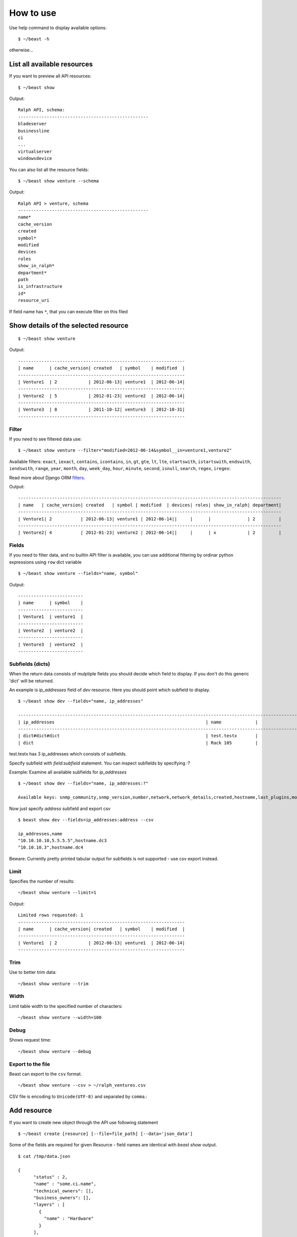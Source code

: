 ==========
How to use
==========

Use help command to display available options::

  $ ~/beast -h

otherwise...


List all available resources
----------------------------

If you want to preview all API resources: ::

  $ ~/beast show

Output: ::

  Ralph API, schema:
  --------------------------------------------------
  bladeserver
  businessline
  ci
  ...
  virtualserver
  windowsdevice


You can also list all the resource fields: ::

  $ ~/beast show venture --schema

Output: ::

  Ralph API > venture, schema
  --------------------------------------------------
  name*
  cache_version
  created
  symbol*
  modified
  devices
  roles
  show_in_ralph*
  department*
  path
  is_infrastructure
  id*
  resource_uri

If field name has ``*``, that you can execute filter on this filed


Show details of the selected resource
-------------------------------------
::

  $ ~/beast show venture

Output: ::

  ----------------------------------------------------------------
  | name      | cache_version| created   | symbol    | modified  |
  ----------------------------------------------------------------
  | Venture1  | 2            | 2012-06-13| venture1  | 2012-06-14|
  ----------------------------------------------------------------
  | Venture2  | 5            | 2012-01-23| venture2  | 2012-06-14|
  ----------------------------------------------------------------
  | Venture3  | 8            | 2011-10-12| venture3  | 2012-10-31|
  ----------------------------------------------------------------

Filter
~~~~~~

If you need to see filtered data use: ::

  $ ~/beast show venture --filter="modified=2012-06-14&symbol__in=venture1,venture2"

Available filters:
``exact``, ``iexact``, ``contains``, ``icontains``, ``in``, ``gt``, ``gte``, ``lt``, ``lte``, ``startswith``,
``istartswith``, ``endswith``, ``iendswith``, ``range``, ``year``, ``month``, ``day``, ``week_day``, ``hour``,
``minute``, ``second``, ``isnull``, ``search``, ``regex``, ``iregex``::

Read more about Django ORM filters_.

.. _filters: https://docs.djangoproject.com/en/dev/ref/models/querysets/#field-lookups

Output: ::

  -----------------------------------------------------------------------------------------------------
  | name   | cache_version| created   | symbol | modified  | devices| roles| show_in_ralph| department|
  -----------------------------------------------------------------------------------------------------
  | Venture1| 2           | 2012-06-13| venture1 | 2012-06-14||     |      |              | 2         |
  -----------------------------------------------------------------------------------------------------
  | Venture2| 4           | 2012-01-23| venture2 | 2012-06-14||     |      | x            | 2         |



Fields
~~~~~~

If you need to filter data, and no builtin API filter is available, you can use
additional filtering by ordinar python expressions using ``row`` dict variable ::

  $ ~/beast show venture --fields="name, symbol"

Output: ::

  -------------------------
  | name      | symbol    |
  -------------------------
  | Venture1  | venture1  |
  -------------------------
  | Venture2  | venture2  |
  -------------------------
  | Venture3  | venture2  |
  -------------------------


Subfields (dicts)
~~~~~~~~~~~~~~~~~~~~

When the return data consists of mulptiple fields you should decide which field to display. If you don't do this
generic 'dict' will be returned.

An example is `ip_addresses` field of `dev` resource. Here you should point which subfield to display. ::

  $ ~/beast show dev --fields="name, ip_addresses"

  -------------------------------------------------------------------------------------------------------------------
  | ip_addresses                                                          | name             |
  -------------------------------------------------------------------------------------------------------------------
  | dict#dict#dict                                                        | test.testx       |
  | dict                                                                  | Rack 105         |

test.testx has 3 ip_addresses which consists of subfields.

Specify subfield with `field:subfield` statement. You can inspect subfields by specifying `:?`
  
Example: Examine all available subfields for `ip_addresses` ::

  $ ~/beast show dev --fields="name, ip_addresses:?"

  Available keys: snmp_community,snmp_version,number,network,network_details,created,hostname,last_plugins,modified,is_management,http_family,dead_ping_count,is_buried,last_puppet,address,device,is_public,resource_uri,id,last_seen19


Now just specify `address` subfield and export csv ::

  $ beast show dev --fields=ip_addresses:address --csv

  ip_addresses,name
  "10.10.10.10,5.5.5.5",hostname.dc3
  "10.10.10.3",hostname.dc4

Beware: Currently pretty printed tabular output for subfields is not supported - use csv export instead.

Limit
~~~~~

Specifies the number of results::

  ~/beast show venture --limit=1

Output: ::

  Limited rows requested: 1
  ----------------------------------------------------------------
  | name      | cache_version| created   | symbol    | modified  |
  ----------------------------------------------------------------
  | Venture1  | 2            | 2012-06-13| venture1  | 2012-06-14|
  ----------------------------------------------------------------


Trim
~~~~

Use to better trim data::

  ~/beast show venture --trim


Width
~~~~~

Limit table width to the specified number of characters::

  ~/beast show venture --width=100


Debug
~~~~~

Shows request time::

  ~/beast show venture --debug


Export to the file
~~~~~~~~~~~~~~~~~~

Beast can export to the ``csv`` format. ::

  ~/beast show venture --csv > ~/ralph_ventures.csv

CSV file is encoding to ``Unicode(UTF-8)`` and separated by ``comma``.::


Add resource
----------------------------

If you want to create new object through the API use following statement ::

  $ ~/beast create [resource] [--file=file_path] [--data='json_data']

Some of the fields are required for given Resource - field names are identical
with `beast show` output. ::


  $ cat /tmp/data.json

  {
        "status" : 2,
        "name" : "some.ci.name",
        "technical_owners": [],
        "business_owners": [],
        "layers" : [
          {
            "name" : "Hardware"
          }
        ],
        "type" : {
          "name" : "Device"
        },
        "state" : 2,
        "barcode" : "come.unique.barcode"
  }

You can use - file for stding as well: ::

  $ cat /tmp/data.json | ~/beast create ci --file=-

Or specify data explicit in commandline: ::

  $ ~/beast create ci --data='{ "status" : 2, "name": "some.ci.name", ... }'
 

Update resource
---------------

If you want to update resource use following statement ::

  $ ~/beast update [resource] [id] [field1],[field2] [value1],[value2] 


Example ::

  $ beast update ci 1 name new_name


For data security reasons you can update only 1 resource at once - use multiple 
beast update invocations in shell scripts for bulk changes.

